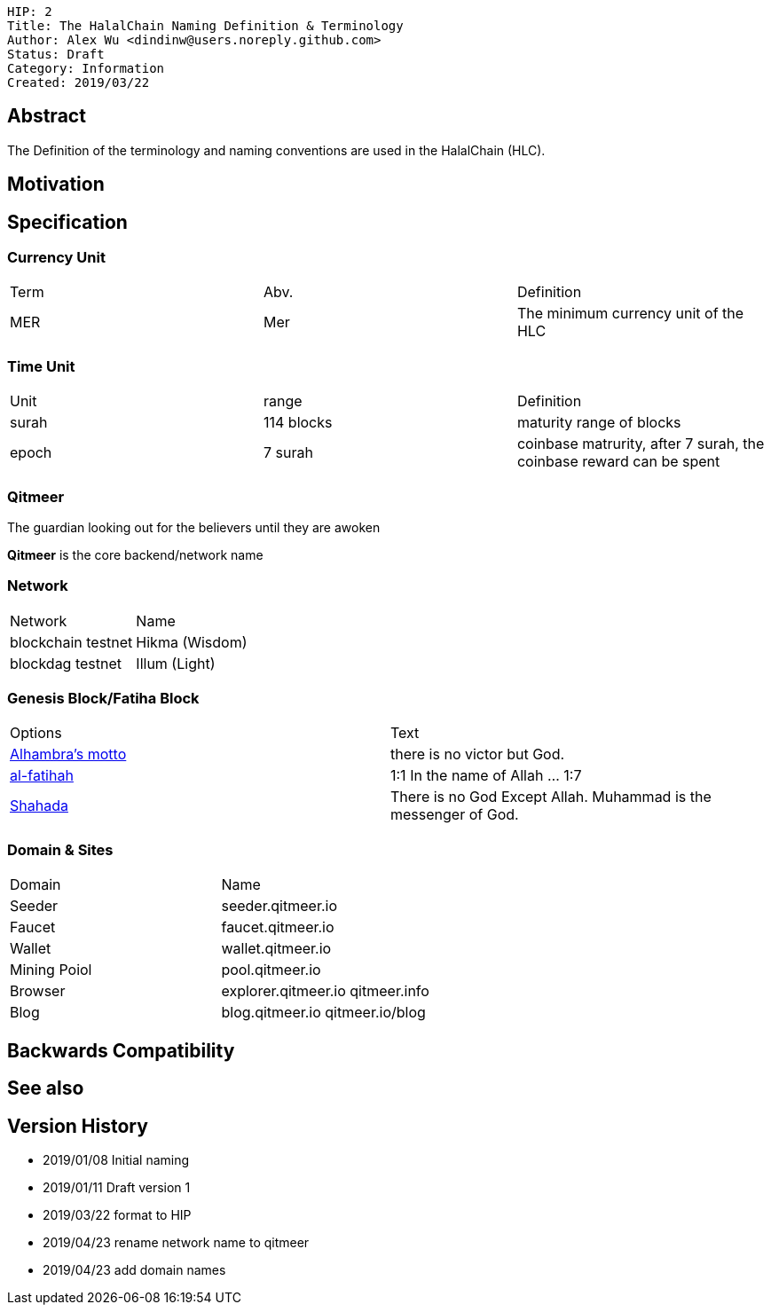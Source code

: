 
    HIP: 2
    Title: The HalalChain Naming Definition & Terminology
    Author: Alex Wu <dindinw@users.noreply.github.com>
    Status: Draft
    Category: Information
    Created: 2019/03/22

## Abstract

The Definition of the terminology and naming conventions are used in the HalalChain (HLC).

## Motivation

## Specification

### Currency Unit

|===
| Term  | Abv.    | Definition
| MER   | Mer     | The minimum currency unit of the HLC
|===

### Time Unit

|===
| Unit  | range           | Definition
| surah | 114 blocks      | maturity range of blocks
| epoch | 7 surah         | coinbase matrurity, after 7 surah, the coinbase reward can be spent
|===

### Qitmeer

The guardian looking out for the believers until they are awoken

**Qitmeer** is the core backend/network name

### Network

|===
| Network            | Name
| blockchain testnet | Hikma  (Wisdom)
| blockdag   testnet | Illum  (Light)
|===

### Genesis Block/Fatiha Block

|===
| Options | Text
| https://en.wikipedia.org/wiki/Alhambra#History[Alhambra's motto] | there is no victor but God.
| https://quran.com/1[al-fatihah] | 1:1 In the name of Allah ... 1:7
| https://en.wikipedia.org/wiki/Shahada[Shahada] | There is no God Except Allah. Muhammad is the messenger of God.
|===

### Domain & Sites

|===
| Domain       | Name
| Seeder       | seeder.qitmeer.io
| Faucet       | faucet.qitmeer.io
| Wallet       | wallet.qitmeer.io
| Mining Poiol | pool.qitmeer.io
| Browser      | explorer.qitmeer.io  qitmeer.info
| Blog         | blog.qitmeer.io qitmeer.io/blog
|===

## Backwards Compatibility

## See also

## Version History

* 2019/01/08 Initial naming
* 2019/01/11 Draft version 1
* 2019/03/22 format to HIP
* 2019/04/23 rename network name to qitmeer
* 2019/04/23 add domain names
